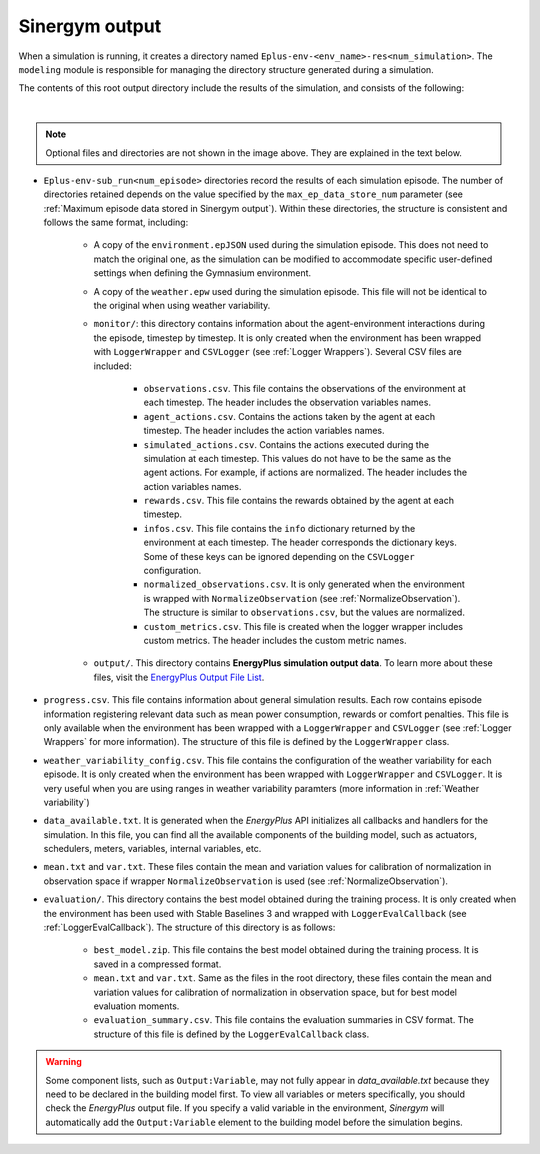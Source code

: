 ###############
Sinergym output
###############

When a simulation is running, it creates a directory named ``Eplus-env-<env_name>-res<num_simulation>``. The ``modeling`` module is responsible for managing the directory structure generated during a simulation.

The contents of this root output directory include the results of the simulation, and consists of the following: 

.. image:: /_static/output_structure.png
  :scale: 50 %
  :alt: Output directories and files.
  :align: center

|

.. note:: Optional files and directories are not shown in the image above. They are explained in the text below.

- ``Eplus-env-sub_run<num_episode>`` directories record the results of each simulation episode. The number of directories retained depends on the value specified by the ``max_ep_data_store_num`` parameter (see :ref:`Maximum episode data stored in Sinergym output`). Within these directories, the structure is consistent and follows the same format, including:

    - A copy of the ``environment.epJSON`` used during the simulation episode. This does not need to match the original one, as the simulation can be modified to accommodate specific user-defined settings when defining the Gymnasium environment.

    - A copy of the ``weather.epw`` used during the simulation episode. This file will not be identical to the original when using weather variability.

    - ``monitor/``: this directory contains information about the agent-environment interactions during the episode, timestep by timestep. It is only created when the environment has been wrapped with ``LoggerWrapper`` and ``CSVLogger`` (see :ref:`Logger Wrappers`). Several CSV files are included:
        
        - ``observations.csv``. This file contains the observations of the environment at each timestep. The header 
          includes the observation variables names. 
        
        - ``agent_actions.csv``. Contains the actions taken by the agent at each timestep. The header includes the
          action variables names.

        - ``simulated_actions.csv``. Contains the actions executed during the simulation at each timestep. This values
          do not have to be the same as the agent actions. For example, if actions are normalized. The header includes the action variables names.

        - ``rewards.csv``. This file contains the rewards obtained by the agent at each timestep.

        - ``infos.csv``. This file contains the ``info`` dictionary returned by the environment at each timestep. The header corresponds the dictionary keys. Some of these keys can be ignored depending on the ``CSVLogger`` configuration.

        - ``normalized_observations.csv``. It is only generated when the environment is wrapped with ``NormalizeObservation``
          (see :ref:`NormalizeObservation`). The structure is similar to ``observations.csv``, but the values are normalized.

        - ``custom_metrics.csv``. This file is created when the logger wrapper includes custom metrics. The header           includes the custom metric names.

    - ``output/``. This directory contains **EnergyPlus simulation output data**. To learn more about these files, 
      visit the `EnergyPlus Output File List <https://bigladdersoftware.com/epx/docs/24-1/output-details-and-examples/output-file-list.html#output-file-list>`__.

- ``progress.csv``. This file contains information about general simulation results. Each row contains episode information registering relevant data such as mean power consumption, rewards or comfort penalties. This file is only available when the environment has been wrapped with a ``LoggerWrapper`` and ``CSVLogger`` (see :ref:`Logger Wrappers` for more information). The structure of this file is defined by the ``LoggerWrapper`` class.

- ``weather_variability_config.csv``. This file contains the configuration of the weather variability for each episode. It is only created when the environment has been wrapped with ``LoggerWrapper`` and ``CSVLogger``. It is very useful when you are using ranges in weather variability paramters (more information in :ref:`Weather variability`)

- ``data_available.txt``. It is generated when the *EnergyPlus* API initializes all callbacks and handlers for the simulation. In this file, you can find all the available components of the building model, such as actuators, schedulers, meters, variables,  internal variables, etc.

- ``mean.txt`` and ``var.txt``. These files contain the mean and variation values for calibration of normalization in observation space if wrapper ``NormalizeObservation`` is used (see :ref:`NormalizeObservation`).

- ``evaluation/``. This directory contains the best model obtained during the training process. It is only created when the environment has been used with Stable Baselines 3 and wrapped with ``LoggerEvalCallback`` (see :ref:`LoggerEvalCallback`). The structure of this directory is as follows:

    - ``best_model.zip``. This file contains the best model obtained during the training process. It is saved in a compressed format.

    - ``mean.txt`` and ``var.txt``. Same as the files in the root directory, these files contain the mean and variation values for calibration of normalization in observation space, but for best model evaluation moments.

    - ``evaluation_summary.csv``. This file contains the evaluation summaries in CSV format. The structure of this file is defined by the ``LoggerEvalCallback`` class.

.. warning:: Some component lists, such as ``Output:Variable``, may not fully appear in `data_available.txt` because they need to
            be declared in the building model first. To view all variables or meters specifically, you should check the *EnergyPlus* output file. If you specify a valid variable in the environment, *Sinergym* will automatically add the ``Output:Variable`` element to the building model before the simulation begins.